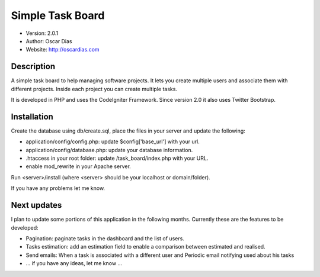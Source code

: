 #################
Simple Task Board
#################

- Version: 2.0.1
- Author: Oscar Dias
- Website: http://oscardias.com

***********
Description
***********

A simple task board to help managing software projects. It lets you create multiple users
and associate them with different projects. Inside each project you can create multiple
tasks.

It is developed in PHP and uses the CodeIgniter Framework. Since version 2.0 it also uses Twitter Bootstrap.

************
Installation
************

Create the database using db/create.sql, place the files in your server and update the following:

- application/config/config.php: update $config['base_url'] with your url.
- application/config/database.php: update your database information.
- .htaccess in your root folder: update /task_board/index.php with your URL.
- enable mod_rewrite in your Apache server.

Run <server>/install (where <server> should be your localhost or domain/folder).

If you have any problems let me know.

************
Next updates
************

I plan to update some portions of this application in the following months. Currently these are the features to be developed:

- Pagination: paginate tasks in the dashboard and the list of users.
- Tasks estimation: add an estimation field to enable a comparison between estimated and realised.
- Send emails: When a task is associated with a different user and Periodic email notifying used about his tasks
- ... if you have any ideas, let me know ...
